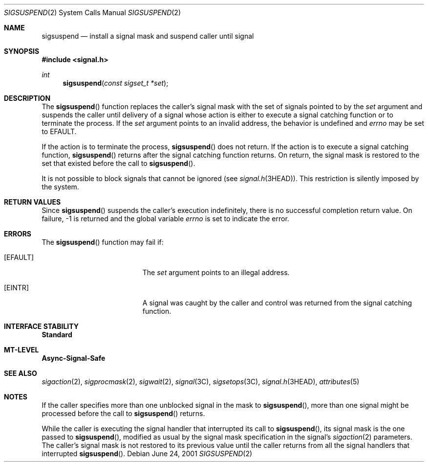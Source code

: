 .\"
.\" The contents of this file are subject to the terms of the
.\" Common Development and Distribution License (the "License").
.\" You may not use this file except in compliance with the License.
.\"
.\" You can obtain a copy of the license at usr/src/OPENSOLARIS.LICENSE
.\" or http://www.opensolaris.org/os/licensing.
.\" See the License for the specific language governing permissions
.\" and limitations under the License.
.\"
.\" When distributing Covered Code, include this CDDL HEADER in each
.\" file and include the License file at usr/src/OPENSOLARIS.LICENSE.
.\" If applicable, add the following below this CDDL HEADER, with the
.\" fields enclosed by brackets "[]" replaced with your own identifying
.\" information: Portions Copyright [yyyy] [name of copyright owner]
.\"
.\"
.\" Copyright 1989 AT&T
.\" Copyright (c) 2002, Sun Microsystems, Inc. All Rights Reserved
.\"
.Dd June 24, 2001
.Dt SIGSUSPEND 2
.Os
.Sh NAME
.Nm sigsuspend
.Nd install a signal mask and suspend caller until signal
.Sh SYNOPSIS
.In signal.h
.Ft int
.Fn sigsuspend "const sigset_t *set"
.Sh DESCRIPTION
The
.Fn sigsuspend
function replaces the caller's signal mask with the set of signals pointed to
by the
.Fa set
argument and suspends the caller until delivery of a signal whose action is
either to execute a signal catching function or to terminate the process.
If the
.Fa set
argument points to an invalid address, the behavior is undefined and
.Va errno
may be set to
.Er EFAULT .
.Pp
If the action is to terminate the process,
.Fn sigsuspend
does not return.
If the action is to execute a signal catching function,
.Fn sigsuspend
returns after the signal catching function returns.
On return, the signal mask is restored to the set that existed
before the call to
.Fn sigsuspend .
.Pp
It is not possible to block signals that cannot be ignored
.Pq see Xr signal.h 3HEAD .
This restriction is silently imposed by the system.
.Sh RETURN VALUES
Since
.Fn sigsuspend
suspends the caller's execution indefinitely,
there is no successful completion return value.
On failure, -1 is returned and the global variable
.Va errno
is set to indicate the error.
.Sh ERRORS
The
.Fn sigsuspend
function may fail if:
.Bl -tag -width Er
.It Bq Er EFAULT
The
.Fa set
argument points to an illegal address.
.It Bq Er EINTR
A signal was caught by the caller and control was returned from the signal
catching function.
.El
.Sh INTERFACE STABILITY
.Sy Standard
.Sh MT-LEVEL
.Sy Async-Signal-Safe
.Sh SEE ALSO
.Xr sigaction 2 ,
.Xr sigprocmask 2 ,
.Xr sigwait 2 ,
.Xr signal 3C ,
.Xr sigsetops 3C ,
.Xr signal.h 3HEAD ,
.Xr attributes 5
.Sh NOTES
If the caller specifies more than one unblocked signal in the mask to
.Fn sigsuspend ,
more than one signal might be processed before the call to
.Fn sigsuspend
returns.
.Pp
While the caller is executing the signal handler that interrupted its call to
.Fn sigsuspend ,
its signal mask is the one passed to
.Fn sigsuspend ,
modified as usual by the signal mask specification in the signal's
.Xr sigaction 2
parameters.
The caller's signal mask is not restored to its previous value until the caller
returns from all the signal handlers that interrupted
.Fn sigsuspend .
